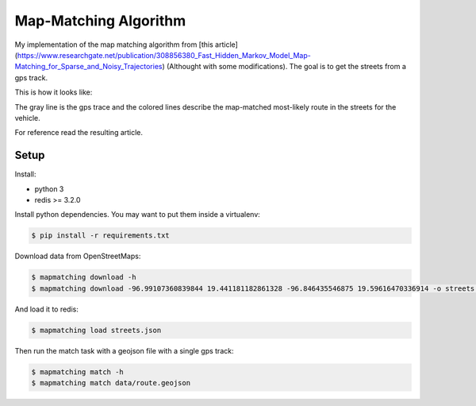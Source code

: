 Map-Matching Algorithm
######################

.. image:: https://badges.gitter.im/Join%20Chat.svg
   :target: https://gitter.im/map_matching/Lobby?utm_source=badge&utm_medium=badge&utm_campaign=pr-badge&utm_content=badge
   :alt: Gitter

.. image:: https://img.shields.io/github/stars/categulario/map_matching.svg
   :target: https://github.com/perusio/drupal-with-nginx/
   :alt: GitHub stars

.. image:: https://img.shields.io/github/contributors/categulario/map_matching.svg?color=red
   :target: https://github.com/categulario/map_matching/graphs/contributors
   :alt: GitHub contributors

.. image:: https://img.shields.io/github/license/categulario/map_matching.svg?color=blue
   :target: https://github.com/categulario/map_matching/blob/master/LICENSE.md
   :alt: MIT License

.. image:: http://gitlab.com/categulario/map_matching/badges/master/build.svg
   :target: http://gitlab.com/categulario/map_matching/badges/master/build.svg
   :alt: Build Status


My implementation of the map matching algorithm from [this article](https://www.researchgate.net/publication/308856380_Fast_Hidden_Markov_Model_Map-Matching_for_Sparse_and_Noisy_Trajectories) (Althought with some modifications). The goal is to get the streets from a gps track.

This is how it looks like:

.. image:: https://categulario.tk/map_matching_result.png
   :target: https://categulario.tk/map_matching_result.png
   :alt: Output of the example run

The gray line is the gps trace and the colored lines describe the map-matched most-likely route in the streets for the vehicle.

For reference read the resulting article.

Setup
-----

Install:

* python 3
* redis >= 3.2.0

Install python dependencies. You may want to put them inside a virtualenv:

.. code:: bash

   $ pip install -r requirements.txt

Download data from OpenStreetMaps:

.. code:: bash

   $ mapmatching download -h
   $ mapmatching download -96.99107360839844 19.441181182861328 -96.846435546875 19.59616470336914 -o streets.json

And load it to redis:

.. code:: bash

   $ mapmatching load streets.json

Then run the match task with a geojson file with a single gps track:

.. code:: bash

   $ mapmatching match -h
   $ mapmatching match data/route.geojson
